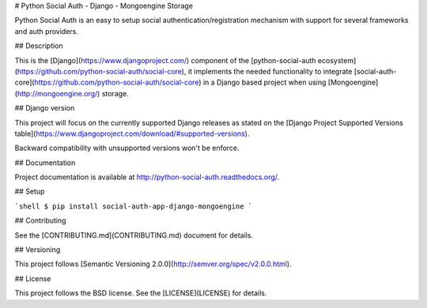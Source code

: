 # Python Social Auth - Django - Mongoengine Storage

Python Social Auth is an easy to setup social authentication/registration
mechanism with support for several frameworks and auth providers.

## Description

This is the [Django](https://www.djangoproject.com/) component of the
[python-social-auth ecosystem](https://github.com/python-social-auth/social-core),
it implements the needed functionality to integrate
[social-auth-core](https://github.com/python-social-auth/social-core)
in a Django based project when using [Mongoengine](http://mongoengine.org/) storage.

## Django version

This project will focus on the currently supported Django releases as
stated on the [Django Project Supported Versions table](https://www.djangoproject.com/download/#supported-versions).

Backward compatibility with unsupported versions won't be enforce.

## Documentation

Project documentation is available at http://python-social-auth.readthedocs.org/.

## Setup

```shell
$ pip install social-auth-app-django-mongoengine
```

## Contributing

See the [CONTRIBUTING.md](CONTRIBUTING.md) document for details.

## Versioning

This project follows [Semantic Versioning 2.0.0](http://semver.org/spec/v2.0.0.html).

## License

This project follows the BSD license. See the [LICENSE](LICENSE) for details.


